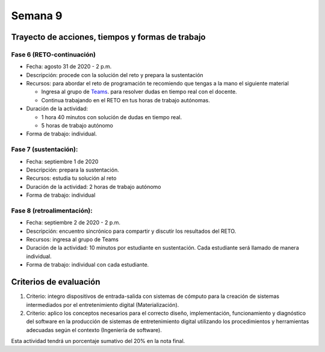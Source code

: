 Semana 9
===========

Trayecto de acciones, tiempos y formas de trabajo
---------------------------------------------------

Fase 6 (RETO-continuación)
^^^^^^^^^^^^^^^^^^^^^^^^^^^
* Fecha: agosto 31 de 2020 - 2 p.m. 
* Descripción: procede con la solución del reto y prepara la sustentación
* Recursos: para abordar el reto de programación te recomiendo que tengas a la mano el siguiente material

  * Ingresa al grupo de `Teams <https://teams.microsoft.com/l/team/19%3a919658982cb4457e85d706bad345b5dc%40thread.tacv2/conversations?groupId=16c098de-d737-4b8a-839d-8faf7400b06e&tenantId=618bab0f-20a4-4de3-a10c-e20cee96bb35>`__.
    para resolver dudas en tiempo real con el docente.
  * Continua trabajando en el RETO en tus horas de trabajo autónomas.

* Duración de la actividad: 
  
  * 1 hora 40 minutos con solución de dudas en tiempo real.
  * 5 horas de trabajo autónomo

* Forma de trabajo: individual.


Fase 7 (sustentación):
^^^^^^^^^^^^^^^^^^^^^^^^^
* Fecha: septiembre 1 de 2020
* Descripción: prepara la sustentación.
* Recursos: estudia tu solución al reto
* Duración de la actividad: 2 horas de trabajo autónomo
* Forma de trabajo: individual

Fase 8 (retroalimentación): 
^^^^^^^^^^^^^^^^^^^^^^^^^^^^^
* Fecha: septiembre 2 de 2020 - 2 p.m.
* Descripción: encuentro sincrónico para compartir y discutir los resultados del RETO. 
* Recursos: ingresa al grupo de Teams
* Duración de la actividad: 10 minutos por estudiante en sustentación. Cada estudiante
  será llamado de manera individual. 
* Forma de trabajo: individual con cada estudiante. 

Criterios de evaluación
------------------------
1. Criterio: integro dispositivos de entrada-salida con sistemas de cómputo para la
   creación de sistemas intermediados por el entretenimiento digital (Materialización).

2. Criterio: aplico los conceptos necesarios para el correcto diseño, implementación,
   funcionamiento y 
   diagnóstico del software en la producción de sistemas de entretenimiento digital utilizando los procedimientos y herramientas adecuadas según el contexto (Ingeniería de software).

Esta actividad tendrá un porcentaje sumativo del 20% en la nota final.


..
  Sesión 1
  ----------
  Continuareamos analizando el material sobre hilos `aquí <http://www.albahari.com/threading/>`__

  Sesión 2
  ----------
  Vamos a realizar los siguientes ejercicios para introducir la necesidad de contar con hilos
  al utilizar entrada salida.

  Ejercicio 1
  ^^^^^^^^^^^^

  Un ejercicio extra para comenzar a calentar, sin hilos aún.
  La idea del ejercicio es comunicar a través del puerto serial
  el computador con un arduino, en este caso, un ESP32. Si desea
  trabajar en visual studio solo se requiere crear una aplicación
  .NET framework tipo consola. En caso de utilizar .netcore se pueden
  seguir los siguientes pasos en la terminal:

  * mkdir dotNetTest
  * cd dotNetTest
  * dotnet new console
  * En la siguiente línea, antes de versión tenemos doble guión. Ojo se ve como
    un solo guión, pero son dos.
  * dotnet add package System.IO.Ports --version 4.7
  * code .
  * copiar el código
  * dotnet build
  * dotnet run

  Este es el código para programar en el arduino:

  .. code-block:: cpp
    :lineno-start: 1

      void setup() {
        Serial.begin(115200);
      }

      void loop() {

        if(Serial.available()){
          if(Serial.read() == '1'){
            Serial.print("Hello from ESP32");
          }
        }
      }


  Este es el código para programar en el computador:

  .. code-block:: csharp
    :lineno-start: 1

      using System;
      using System.IO.Ports;

      namespace hello_serialport{
          class Program{
              static void Main(string[] args)
              {
                  SerialPort _serialPort = new SerialPort();
                  // Allow the user to set the appropriate properties.
                  _serialPort.PortName = "/dev/ttyUSB0";
                  _serialPort.BaudRate = 115200;
                  _serialPort.DtrEnable = true;
                  _serialPort.Open();
                  byte[] data = {0x31};
                  _serialPort.Write(data,0,1);
                  byte[] buffer = new byte[20];

                  while(true){
                      if(_serialPort.BytesToRead > 0){
                          _serialPort.Read(buffer,0,20);
                          Console.WriteLine(System.Text.Encoding.ASCII.GetString(buffer));
                          Console.ReadKey();
                          _serialPort.Write(data,0,1);
                      }
                  }
              }
          }
      }

  Ejercicio 2
  ^^^^^^^^^^^^
  Este es el código para programar en el arduino:

  .. code-block:: cpp
    :lineno-start: 1

      void setup() {
        Serial.begin(115200);
      }

      void loop() {

        if(Serial.available()){
          if(Serial.read() == '1'){
            delay(1000);
            Serial.print("Hello from ESP32\n");
          }
        }
      }

  Este es el código para programar el computador

  .. code-block:: cpp
    :lineno-start: 1

      using System;
      using System.IO.Ports;
      using System.Threading;

      namespace serialTestBlock
      {
      class Program{
              static void Main(string[] args)
              {
                  SerialPort _serialPort = new SerialPort();
                  _serialPort.PortName = "/dev/ttyUSB0";
                  _serialPort.BaudRate = 115200;
                  _serialPort.DtrEnable = true;
                  _serialPort.Open();

                  byte[] data = {0x31};
                  byte[] buffer = new byte[20];
                  int counter = 0;

                  while(true){
                      if(Console.KeyAvailable == true){
                          Console.ReadKey(true);
                          _serialPort.Write(data,0,1);
                          string message = _serialPort.ReadLine();
                          Console.WriteLine(message);
                      }
                      Console.WriteLine(counter);
                      counter = (counter + 1) % 100;
                      Thread.Sleep(100);
                  } 
              }   
          }
      }

  * Conecte el arduino.
  * Modifique el código del computador asignando el puerto
    serial correcto.
  * Corra el código del computador.
  * Al presionar cualquier tecla qué pasa?

  Ejercicio 3: Reto
  ^^^^^^^^^^^^^^^^^^
  Con lo que hemos discutido hoy cómo podríamos solucionar el
  problema anterior, considerando que no es posible (por el
  ejercicio académico) modificar el código de Arduino?

  .. warning::
    Alerta de spoiler

    El siguiente código muestra una posible solución al reto

  .. code-block:: csharp
    :lineno-start: 1

      using System;
      using System.IO.Ports;
      using System.Threading;

      namespace SerialTest
      {
          class Program
          {
              static void Main(string[] args)
              {

                  int counter = 0;

                  Thread t = new Thread(readKeyboard);
                  t.Start();

                  while (true)
                  {
                      Console.WriteLine(counter);
                      counter = (counter + 1) % 100;
                      Thread.Sleep(100);
                  }
              }

              static void readKeyboard()
              {

                  SerialPort _serialPort = new SerialPort(); ;
                  _serialPort.PortName = "COM4";
                  _serialPort.BaudRate = 115200;
                  _serialPort.DtrEnable = true;
                  _serialPort.Open();

                  byte[] data = { 0x31 };

                  while (true) {     
                      if (Console.KeyAvailable == true)
                      {
                          Console.ReadKey(true);
                          _serialPort.Write(data, 0, 1);
                          string message = _serialPort.ReadLine();
                          Console.WriteLine(message);
                      }
                  }
              }
          }
      }

  Ejercicio 4: Reto
  ^^^^^^^^^^^^^^^^^^^^
  Este ejercicio lo podemos comenzar en la sesión 2 y la idea
  es terminarlo en las horas de trabajo autónomas:

  Asuma que un arduino tiene conectados varios sensores y actuadores así:

  * Dos sensores digitales
  * Dos sensores analógicos: valores de 0 a 1023
  * Dos actuadores digitales.
  * Dos actuadores analógicos.

  A su vez el arduino se conecta a un computador a través del puerto USB y se comunica 
  utilizando la interfaz Serial. Realice un programa, en el arduino, que realice las siguientes tareas 
  concurrentes:

  * Recibir comandos a través de la interfaz Serial
  * Enciende y apaga un LED a una frecuencia de 10 Hz
  * Enciende y apaga un LED a una frecuencia de 5 Hz.

  Los comandos recibidos por el puerto serial serán los siguientes:

  * read D1. Este comando hace que se envie al PC el valor del sensor digital 1. 
    El arduino devuelve la cadena:  D1 estado. Donde estado puede ser 1 o 0.

  * read D2: enviar al PC el valor del sensor digital 2.  
    El arduino devuelve la cadena: D2 estado. Donde estado puede ser 1 o 0.

  * read A1: enviar el PC el valor del sensor analógico 1.  
    El arduino devuelve la cadena A1 valor. Donde valor está entre 0 y 1023.

  * read A2: enviar el PC el valor del sensor analógico 2. 
    El arduino devuelve la cadena A2 valor. Donde valor está entre 0 y 1023.

  * write O1 estado: donde estado puede ser 1 o 0. 
    Activa o desactiva la salida digital 1 

  * write O2 estado: donde estado puede ser 1 o 0. 
    Activa o desactiva la salida digital 2 

  * write P1 valor: donde valor puede ser de 0 a 255. 
    Escribir un valor de PWM igual a valor en el actuador analógico 1. 

  * write P2 valor: donde valor puede ser de 0 a 255. 
    Escribir un valor de PWM igual a valor en el actuador analógico 2.

  La aplicación del computador es tipo consola en C# y debe tener:

  * Dos hilos.
  * Un hilo debe imprimir cada 100 ms el valor de un contador.
  * Otro hilo pendiente de los eventos del teclado.
  * Asigne una tecla a cada comando que será enviado al arduino.
  * Indicar si el arduino entendió o no entendió el comando, es decir,
    mostrar el NACK o el ACK.

  NOTAS:

  Para cualquier de los comandos write el arduino debe devolver ACK si reconoce el comando y 
  NACK si no lo reconoce. Usted debe decidir, dados los requisitos de la aplicación, 
  si requiere introducir caracteres de nueva línea y/o retorno de carro. 
  TENGA PRESENTE que LOS LEDs deben funcionar SIEMPRE a 5 Hz y 10 HZ como se declaró previamente, 
  ese decir, su funcionamiento no puede ser interrumpido por las operaciones del puerto serial


